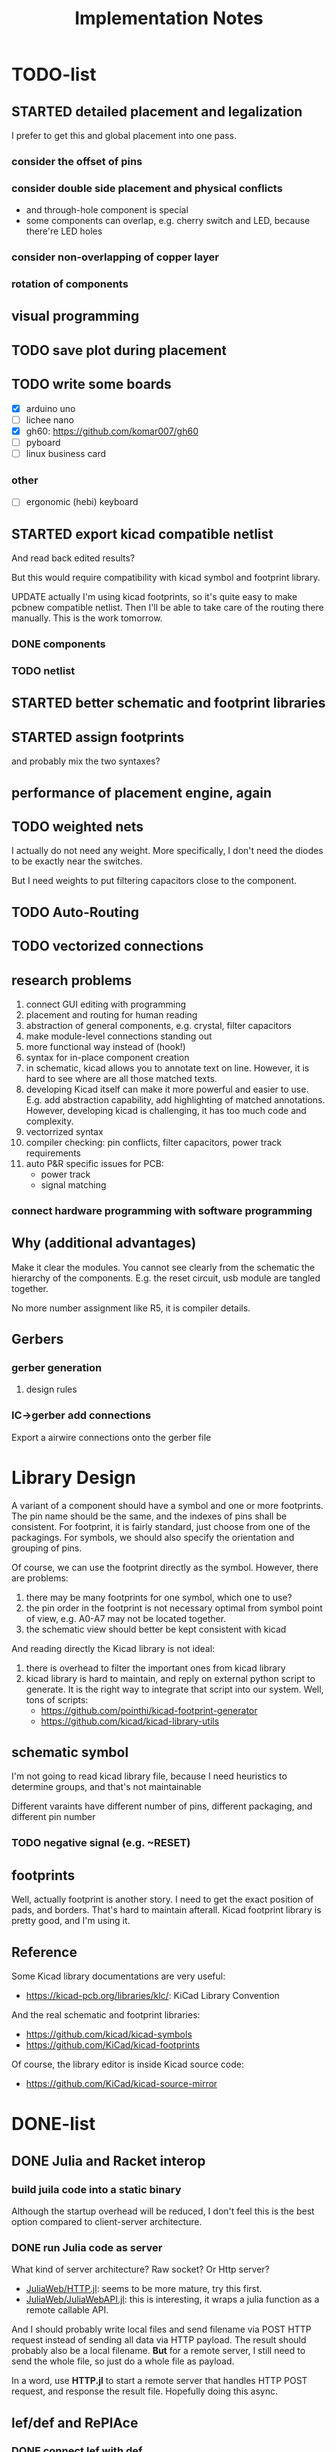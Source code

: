 #+TITLE: Implementation Notes


* TODO-list

** STARTED detailed placement and legalization
SCHEDULED: <2020-06-27 Sat>
I prefer to get this and global placement into one pass.

*** consider the offset of pins
*** consider double side placement and physical conflicts
- and through-hole component is special
- some components can overlap, e.g. cherry switch and LED, because there're LED
  holes
*** consider non-overlapping of copper layer
*** rotation of components

** visual programming

** TODO save plot during placement

** TODO write some boards

- [X] arduino uno
- [ ] lichee nano
- [X] gh60: https://github.com/komar007/gh60
- [ ] pyboard
- [ ] linux business card

*** other
- [ ] ergonomic (hebi) keyboard

** STARTED export kicad compatible netlist
SCHEDULED: <2020-05-12 Tue>
And read back edited results?

But this would require compatibility with kicad symbol and footprint library.

UPDATE actually I'm using kicad footprints, so it's quite easy to make pcbnew
compatible netlist. Then I'll be able to take care of the routing there
manually. This is the work tomorrow.

*** DONE components
CLOSED: [2020-05-13 Wed 22:24]
*** TODO netlist

** STARTED better schematic and footprint libraries
** STARTED assign footprints
and probably mix the two syntaxes?

** performance of placement engine, again

** TODO weighted nets
I actually do not need any weight. More specifically, I don't need the diodes to
be exactly near the switches.

But I need weights to put filtering capacitors close to the component.

** TODO Auto-Routing

** TODO vectorized connections

** research problems

1. connect GUI editing with programming
2. placement and routing for human reading
3. abstraction of general components, e.g. crystal, filter capacitors
4. make module-level connections standing out
5. more functional way instead of (hook!)
6. syntax for in-place component creation
7. in schematic, kicad allows you to annotate text on line. However, it is hard
   to see where are all those matched texts.
8. developing Kicad itself can make it more powerful and easier to use. E.g. add
   abstraction capability, add highlighting of matched annotations. However,
   developing kicad is challenging, it has too much code and complexity.
9. vectorrized syntax
10. compiler checking: pin conflicts, filter capacitors, power track
    requirements
11. auto P&R specific issues for PCB:
   - power track
   - signal matching

*** connect hardware programming with software programming

** Why (additional advantages)
Make it clear the modules. You cannot see clearly from the schematic the
hierarchy of the components. E.g. the reset circuit, usb module are tangled
together.

No more number assignment like R5, it is compiler details.


** Gerbers
*** gerber generation
**** design rules
*** IC->gerber add connections

Export a airwire connections onto the gerber file

* Library Design

A variant of a component should have a symbol and one or more footprints. The
pin name should be the same, and the indexes of pins shall be consistent. For
footprint, it is fairly standard, just choose from one of the packagings. For
symbols, we should also specify the orientation and grouping of pins.

Of course, we can use the footprint directly as the symbol. However, there are
problems:
1. there may be many footprints for one symbol, which one to use?
2. the pin order in the footprint is not necessary optimal from symbol point of
   view, e.g. A0-A7 may not be located together.
3. the schematic view should better be kept consistent with kicad

And reading directly the Kicad library is not ideal:
1. there is overhead to filter the important ones from kicad library
2. kicad library is hard to maintain, and reply on external python script to
   generate. It is the right way to integrate that script into our system. Well,
   tons of scripts:
   - https://github.com/pointhi/kicad-footprint-generator
   - https://github.com/kicad/kicad-library-utils

** schematic symbol

I'm not going to read kicad library file, because I need heuristics to
determine groups, and that's not maintainable

Different varaints have different number of pins, different packaging, and
different pin number

*** TODO negative signal (e.g. ~RESET)

** footprints
Well, actually footprint is another story. I need to get the exact position of
pads, and borders. That's hard to maintain afterall. Kicad footprint library is
pretty good, and I'm using it.

** Reference
Some Kicad library documentations are very useful:
- https://kicad-pcb.org/libraries/klc/: KiCad Library Convention

And the real schematic and footprint libraries:
- https://github.com/kicad/kicad-symbols
- https://github.com/KiCad/kicad-footprints

Of course, the library editor is inside Kicad source code:
- https://github.com/KiCad/kicad-source-mirror



* DONE-list

** DONE Julia and Racket interop
CLOSED: [2020-04-13 Mon 19:05]
*** build juila code into a static binary
Although the startup overhead will be reduced, I don't feel this is the best
option compared to client-server architecture.
*** DONE run Julia code as server
CLOSED: [2020-04-13 Mon 19:04]
What kind of server architecture? Raw socket? Or Http server?

- [[https://github.com/JuliaWeb/HTTP.jl][JuliaWeb/HTTP.jl]]: seems to be more mature, try this first.
- [[https://github.com/JuliaWeb/JuliaWebAPI.jl][JuliaWeb/JuliaWebAPI.jl]]: this is interesting, it wraps a julia function as a
  remote callable API.

And I should probably write local files and send filename via POST HTTP request
instead of sending all data via HTTP payload. The result should probably also be
a local filename.  *But* for a remote server, I still need to send the whole
file, so just do a whole file as payload.

In a word, use *HTTP.jl* to start a remote server that handles HTTP POST
request, and response the result file. Hopefully doing this async.

** lef/def and RePlAce
*** DONE connect lef with def
CLOSED: [2020-04-02 四 18:31]
*** DONE visualize lef/def
CLOSED: [2020-04-02 四 18:31]
*** CANCELED read academic benchmark ISPD05 and convert to lef/def
CLOSED: [2020-04-02 四 19:33]
*** DONE generate lef/def for my PCB
CLOSED: [2020-04-03 五 17:18]
*** DONE verify RePlAce performance on my PCB
CLOSED: [2020-04-03 五 18:15]

It crashed. How then? It is pretty much impossible to debug RePlAce code. Maybe
restart my own placement code?

*** DONE place.jl use lef/def and debug on my small scale
CLOSED: [2020-04-13 Mon 19:05]

** TODO use VLSI placement benchmarks
*** DONE figure out the format of ISPD benchmarks
CLOSED: [2020-03-16 一 21:05]
*** DONE run existing placers
CLOSED: [2020-03-16 一 21:05]
- [[https://github.com/limbo018/DREAMPlace][limbo018/DREAMPlace]]
- RePIAce code: [[https://github.com/The-OpenROAD-Project/RePlAce][The-OpenROAD-Project/RePlAce]]
- [[https://github.com/The-OpenROAD-Project/OpenROAD][The-OpenROAD-Project/OpenROAD]]: an umbrella project contains placers and
  routers as submodules

*** DONE read ISPD 05/06 benchmarks
CLOSED: [2020-03-16 一 22:03]
*** DONE visualization
CLOSED: [2020-03-17 二 00:39]

*** Implement other placers
- KraftWerk
- Capo
- mPL
- APlace
- FastPlace
- NTUplace3
- SimPL
- Eplace

** DONE constraint optimization
CLOSED: [2020-04-13 Mon 19:07]
*** whether this is mixed-size placement?
*** figure out PCB input format
*** generate a simple PCB input file
*** implement some placement algorithm
*** import back

** CANCELED Libraries
CLOSED: [2020-04-13 Mon 19:19]
- define all popular libraries
- compose them together
- write visualization and gerber generation for comp-IC
- assign footprint
** CANCELED kicad symbol library
CLOSED: [2020-04-29 Wed 19:22]
- visualization
- API

For kicad symbol library, the only thing I care about is actually the "pinname
to index" mapping, which is consistent with kicad footprint pin index for
different packagings.

However, different packaging should have different pin index, but one symbol can
have many footprints. How is that possible?

** DONE visualize of placement result on racket side
CLOSED: [2020-04-18 Sat 18:30]

** DONE Unified Libraries
CLOSED: [2020-05-05 Tue 17:32]
- https://github.com/Digi-Key/digikey-kicad-library

*** DONE schematic symbol library
CLOSED: [2020-05-05 Tue 17:32]
- kicad official library should be enough (UPDATE: no)

*** DONE PCB footprint library
CLOSED: [2020-05-05 Tue 17:32]

** auto placement
*** DONE for footprint
CLOSED: [2020-05-05 Tue 21:07]
*** DONE for symbols
CLOSED: [2020-05-05 Tue 21:07]

** Random
*** DONE footprint coordinates system mismatch
CLOSED: [2020-05-06 Wed 13:46]

*** DONE new hook syntax
CLOSED: [2020-05-07 Thu 16:05]
Or maybe I don't need syntax for now.

*** DONE how did we get all the connections?
CLOSED: [2020-05-07 Thu 16:05]
1. collect all reachable Composite through pins parent
2. get all connections stored in these Composite

So this already take all connections, as long as that connection is recorded in
some reachable Composite

*** DONE In place.rkt, the macro and macro pins should be unified with library as well
CLOSED: [2020-05-06 Wed 16:55]
specifically, the pin index of ICAtom might not be numbers, but symbols


*** DONE assign fixed locations
CLOSED: [2020-05-09 Sat 20:19] SCHEDULED: <2020-05-08 Fri>
*** DONE in-place part creation and corresponding syntax
CLOSED: [2020-05-09 Sat 20:19] SCHEDULED: <2020-05-08 Fri>
*** DONE gh60
CLOSED: [2020-05-09 Sat 20:19] SCHEDULED: <2020-05-08 Fri>
*** DONE a little mismatch of placed fixed positions
CLOSED: [2020-05-12 Tue 14:35]
*** DONE auto-visualization scale
CLOSED: [2020-05-12 Tue 15:11]
And use the real footprint size

*** DONE placement engine wirelength
CLOSED: [2020-05-12 Tue 15:11]

*** DONE fixed diearea?
CLOSED: [2020-05-12 Tue 15:11]
** DONE fixed positions
CLOSED: [2020-05-09 Sat 20:18]

** DONE placement engine efficiency
CLOSED: [2020-06-28 Sun 14:20]
In density computation, the rho_cells have large matrix operation. Use GPU makes
it much faster.

*** DONE also precompile the julia code
CLOSED: [2020-06-28 Sun 14:20]

** CANCELED work for both GPU and CPU
CLOSED: [2020-06-27 Sat 11:53]
